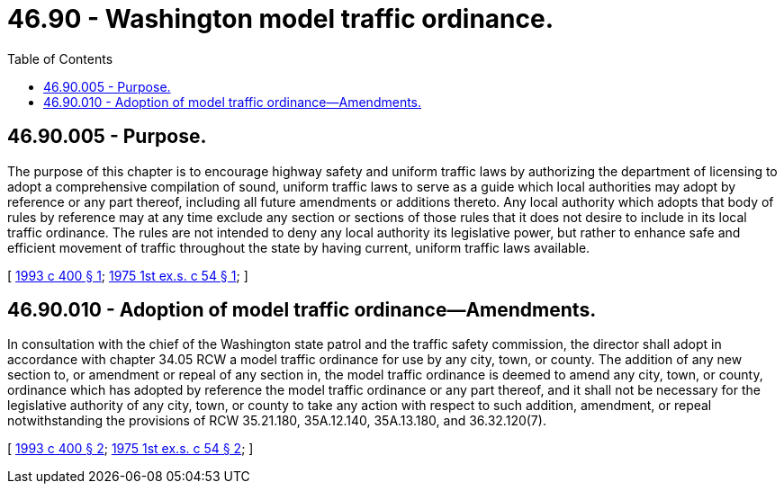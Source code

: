 = 46.90 - Washington model traffic ordinance.
:toc:

== 46.90.005 - Purpose.
The purpose of this chapter is to encourage highway safety and uniform traffic laws by authorizing the department of licensing to adopt a comprehensive compilation of sound, uniform traffic laws to serve as a guide which local authorities may adopt by reference or any part thereof, including all future amendments or additions thereto. Any local authority which adopts that body of rules by reference may at any time exclude any section or sections of those rules that it does not desire to include in its local traffic ordinance. The rules are not intended to deny any local authority its legislative power, but rather to enhance safe and efficient movement of traffic throughout the state by having current, uniform traffic laws available.

[ http://lawfilesext.leg.wa.gov/biennium/1993-94/Pdf/Bills/Session%20Laws/House/1103-S.SL.pdf?cite=1993%20c%20400%20§%201[1993 c 400 § 1]; http://leg.wa.gov/CodeReviser/documents/sessionlaw/1975ex1c54.pdf?cite=1975%201st%20ex.s.%20c%2054%20§%201[1975 1st ex.s. c 54 § 1]; ]

== 46.90.010 - Adoption of model traffic ordinance—Amendments.
In consultation with the chief of the Washington state patrol and the traffic safety commission, the director shall adopt in accordance with chapter 34.05 RCW a model traffic ordinance for use by any city, town, or county. The addition of any new section to, or amendment or repeal of any section in, the model traffic ordinance is deemed to amend any city, town, or county, ordinance which has adopted by reference the model traffic ordinance or any part thereof, and it shall not be necessary for the legislative authority of any city, town, or county to take any action with respect to such addition, amendment, or repeal notwithstanding the provisions of RCW 35.21.180, 35A.12.140, 35A.13.180, and 36.32.120(7).

[ http://lawfilesext.leg.wa.gov/biennium/1993-94/Pdf/Bills/Session%20Laws/House/1103-S.SL.pdf?cite=1993%20c%20400%20§%202[1993 c 400 § 2]; http://leg.wa.gov/CodeReviser/documents/sessionlaw/1975ex1c54.pdf?cite=1975%201st%20ex.s.%20c%2054%20§%202[1975 1st ex.s. c 54 § 2]; ]

